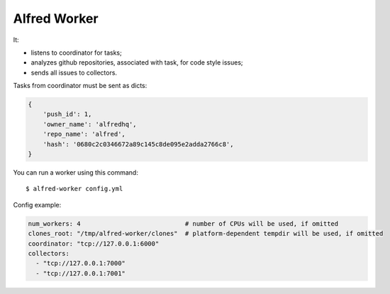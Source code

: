 Alfred Worker
=============

It:

- listens to coordinator for tasks;
- analyzes github repositories, associated with task, for code style issues;
- sends all issues to collectors.

Tasks from coordinator must be sent as dicts:

.. code:: python

    {
        'push_id': 1,
        'owner_name': 'alfredhq',
        'repo_name': 'alfred',
        'hash': '0680c2c0346672a89c145c8de095e2adda2766c8',
    }

You can run a worker using this command::

  $ alfred-worker config.yml

Config example:

.. code:: yaml

  num_workers: 4                            # number of CPUs will be used, if omitted
  clones_root: "/tmp/alfred-worker/clones"  # platform-dependent tempdir will be used, if omitted
  coordinator: "tcp://127.0.0.1:6000"
  collectors:
    - "tcp://127.0.0.1:7000"
    - "tcp://127.0.0.1:7001"
